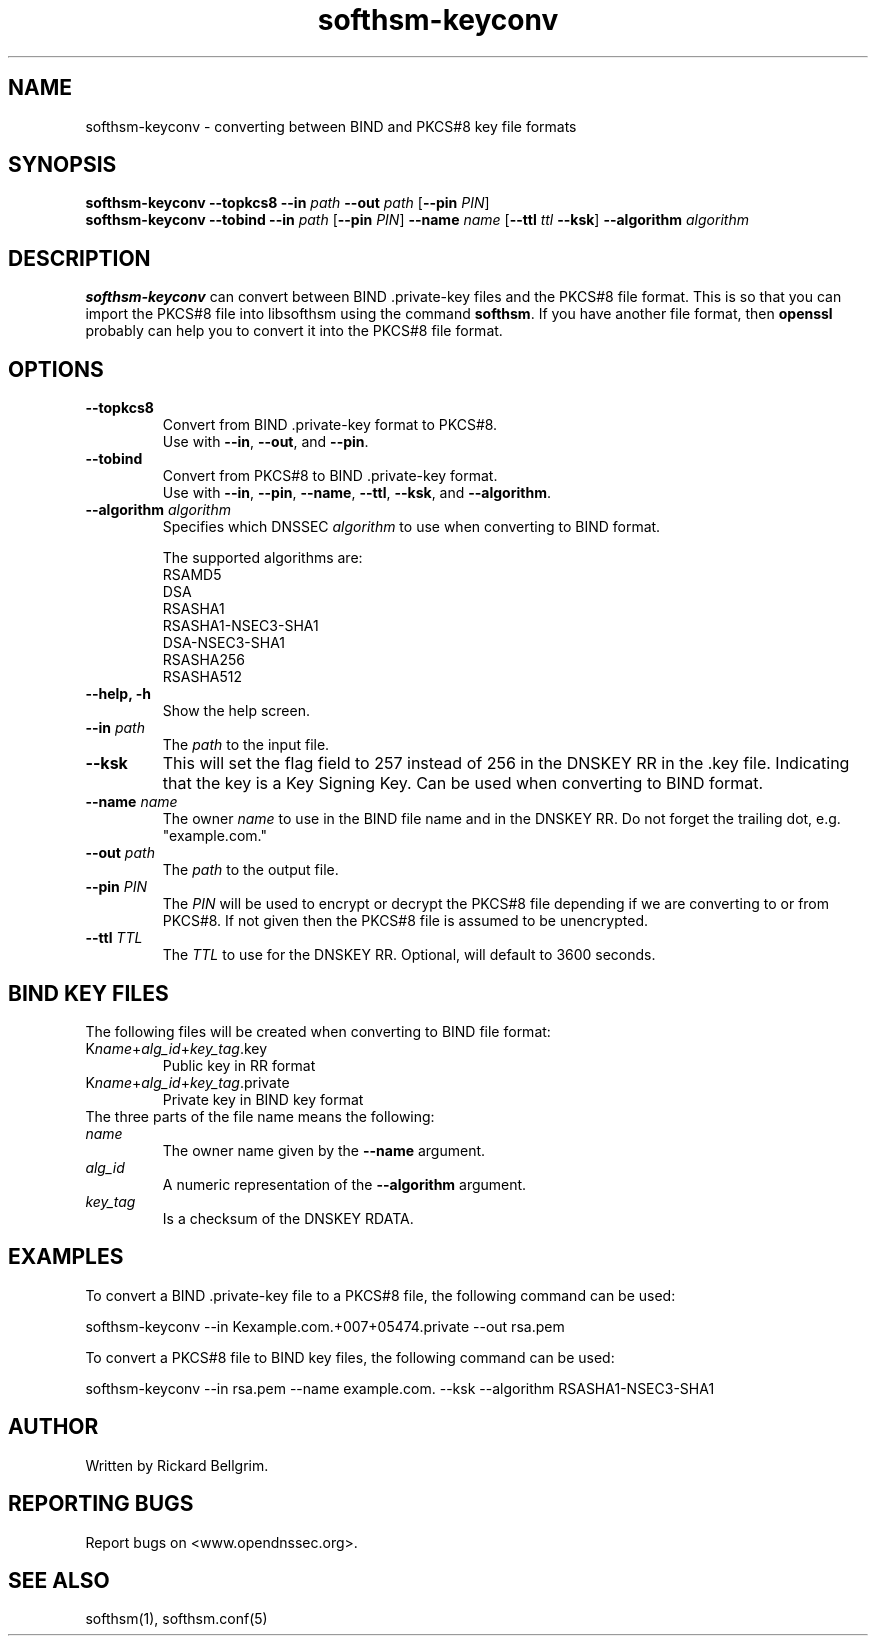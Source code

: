 ./" $Id$

.TH softhsm-keyconv 1 "18 December 2009"

.SH NAME
softhsm-keyconv \- converting between BIND and PKCS#8 key file formats

.SH SYNOPSIS

.B softhsm-keyconv --topkcs8
\fB--in \fIpath\fR \fB--out \fIpath\fR [\fB--pin \fIPIN\fR]
.br
.B softhsm-keyconv --tobind
\fB--in \fIpath\fR [\fB--pin \fIPIN\fR] \fB--name \fIname\fR [\fB--ttl \fIttl\fR \fB--ksk\fR] \fB--algorithm \fIalgorithm\fR

.SH DESCRIPTION

\fBsofthsm-keyconv\fR can convert between BIND .private-key files and the PKCS#8 file format.
This is so that you can import the PKCS#8 file into libsofthsm using the command \fBsofthsm\fR.
If you have another file format, then \fBopenssl\fR probably can help you to convert it into the PKCS#8 file format.

.SH OPTIONS

.TP
.TP
\fB--topkcs8\fR
Convert from BIND .private-key format to PKCS#8.
.br
Use with \fB--in\fR, \fB--out\fR, and \fB--pin\fR.

.TP
\fB--tobind\fR
Convert from PKCS#8 to BIND .private-key format.
.br
Use with \fB--in\fR, \fB--pin\fR, \fB--name\fR, \fB--ttl\fR, \fB--ksk\fR, and \fB--algorithm\fR.

.TP
\fB--algorithm \fIalgorithm\fR
Specifies which DNSSEC \fIalgorithm\fR to use when converting to BIND format.

The supported algorithms are:
    RSAMD5
    DSA
    RSASHA1
    RSASHA1-NSEC3-SHA1
    DSA-NSEC3-SHA1
    RSASHA256
    RSASHA512

.TP
\fB--help, -h\fR
Show the help screen.

.TP
\fB--in \fIpath\fR
The \fIpath\fR to the input file.

.TP
\fB--ksk\fR
This will set the flag field to 257 instead of 256 in the DNSKEY RR in the .key file.
Indicating that the key is a Key Signing Key. Can be used when converting to BIND format.

.TP
\fB--name \fIname\fR
The owner \fIname\fR to use in the BIND file name and in the DNSKEY RR.
Do not forget the trailing dot, e.g. "example.com."

.TP
\fB--out \fIpath\fR
The \fIpath\fR to the output file.

.TP
\fB--pin \fIPIN\fR
The \fIPIN\fR will be used to encrypt or decrypt the PKCS#8 file depending if we are converting to or from PKCS#8.
If not given then the PKCS#8 file is assumed to be unencrypted.

.TP
\fB--ttl \fITTL\fR
The \fITTL\fR to use for the DNSKEY RR. Optional, will default to 3600 seconds.

.SH BIND KEY FILES

The following files will be created when converting to BIND file format:
.TP
K\fIname\fR+\fIalg_id\fR+\fIkey_tag\fR.key
Public key in RR format
.TP
K\fIname\fR+\fIalg_id\fR+\fIkey_tag\fR.private
Private key in BIND key format

.TP
The three parts of the file name means the following:
.TP
    \fIname\fR
The owner name given by the \fB--name\fR argument.
.TP
    \fIalg_id\fR
A numeric representation of the \fB--algorithm\fR argument.
.TP
    \fIkey_tag\fR
Is a checksum of the DNSKEY RDATA.

.SH EXAMPLES

To convert a BIND .private-key file to a PKCS#8 file, the following command can be used:

    softhsm-keyconv --in Kexample.com.+007+05474.private --out rsa.pem

To convert a PKCS#8 file to BIND key files, the following command can be used:

    softhsm-keyconv --in rsa.pem --name example.com. --ksk --algorithm RSASHA1-NSEC3-SHA1

.SH AUTHOR

Written by Rickard Bellgrim.

.SH REPORTING BUGS

Report bugs on <www.opendnssec.org>. 

.SH "SEE ALSO"
softhsm(1), softhsm.conf(5)
